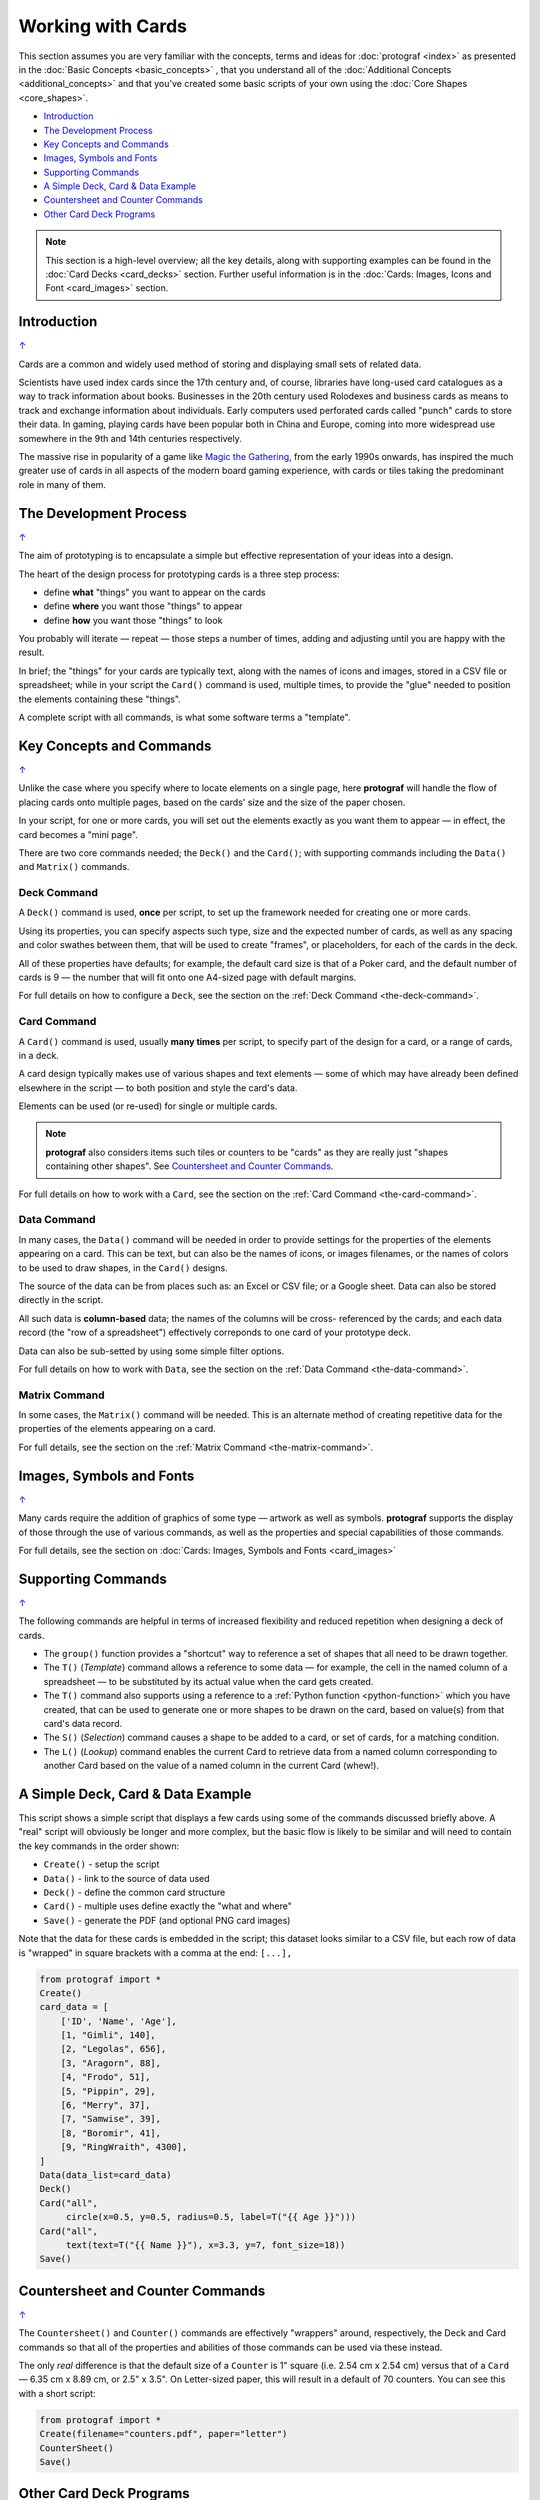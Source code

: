 ==================
Working with Cards
==================

.. |dash| unicode:: U+2014 .. EM DASH SIGN

This section assumes you are very familiar with the concepts, terms and
ideas for :doc:`protograf <index>` as presented in the
:doc:`Basic Concepts <basic_concepts>` , that you understand all of the
:doc:`Additional Concepts <additional_concepts>`
and that you've created some basic scripts of your own using the
:doc:`Core Shapes <core_shapes>`.

.. _table-of-contents-wwc:

- `Introduction`_
- `The Development Process`_
- `Key Concepts and Commands`_
- `Images, Symbols and Fonts`_
- `Supporting Commands`_
- `A Simple Deck, Card & Data Example`_
- `Countersheet and Counter Commands`_
- `Other Card Deck Programs`_


.. NOTE::

    This section is a high-level overview; all the key details, along with
    supporting examples can be found in the :doc:`Card Decks <card_decks>`
    section.  Further useful information is in the
    :doc:`Cards: Images, Icons and Font <card_images>` section.


Introduction
============
`↑ <table-of-contents-wwc_>`_

Cards are a common and widely used method of storing and displaying
small sets of related data.

Scientists have used index cards since the 17th century and, of course,
libraries have long-used card catalogues as a way to track information
about books. Businesses in the 20th century used Rolodexes and business
cards as means to track and exchange information about individuals. Early
computers used perforated cards called "punch" cards to store their
data. In gaming, playing cards have been popular both in China and
Europe, coming into more widespread use somewhere in the 9th and 14th
centuries respectively.

The massive rise in popularity of a game like
`Magic the Gathering <https://en.wikipedia.org/wiki/Magic:_The_Gathering>`_,
from the early 1990s onwards, has inspired the much greater use of cards in
all aspects of the modern board gaming experience, with cards or tiles
taking the predominant role in many of them.


The Development Process
=======================
`↑ <table-of-contents-wwc_>`_

The aim of prototyping is to encapsulate a simple but effective representation
of your ideas into a design.

The heart of the design process for prototyping cards is a three step process:

- define **what** "things" you want to appear on the cards
- define **where** you want those "things" to appear
- define **how** you want those "things" to look

You probably will iterate |dash| repeat |dash| those steps a number of times,
adding and adjusting until you are happy with the result.

In brief; the "things" for your cards are typically text, along with the names
of  icons and images, stored in a CSV file or spreadsheet; while in your script
the ``Card()`` command is used, multiple times, to provide the "glue" needed to
position the elements containing these "things".

A complete script with all commands, is what some software terms a "template".


Key Concepts and Commands
=========================
`↑ <table-of-contents-wwc_>`_

Unlike the case where you specify where to locate elements on a single page,
here **protograf** will handle the flow of placing cards onto multiple pages,
based on the cards' size and the size of the paper chosen.

In your script, for one or more cards, you will set out the elements exactly
as you want them to appear |dash| in effect, the card becomes a "mini page".

There are two core commands needed; the ``Deck()`` and the ``Card()``; with
supporting commands including the ``Data()`` and ``Matrix()`` commands.

Deck Command
------------

A ``Deck()`` command is used, **once** per script, to set up the framework
needed for creating one or more cards.

Using its properties, you can specify aspects such type, size and the expected
number of cards, as well as any spacing and color swathes between them, that
will be used to create "frames", or placeholders, for each of the cards in the
deck.

All of these properties have defaults; for example, the default card size is
that of a Poker card, and the default number of cards is 9 |dash| the number
that will fit onto one A4-sized page with default margins.

For full details on how to configure a ``Deck``, see the section on the
:ref:`Deck Command <the-deck-command>`.

Card Command
------------

A ``Card()`` command is used, usually **many times** per script, to specify
part of the design for a card, or a range of cards, in a deck.

A card design typically makes use of various shapes and text elements |dash|
some of which may have already been defined elsewhere in the script |dash| to
both position and style the card's data.

Elements can be used (or re-used) for single or multiple cards.

.. NOTE::

    **protograf** also considers items such tiles or counters to be "cards" as
    they are really just "shapes containing other shapes". See
    `Countersheet and Counter Commands`_.

For full details on how to work with a ``Card``, see the section on the
:ref:`Card Command <the-card-command>`.

Data Command
------------

In many cases, the ``Data()`` command will be needed in order to provide
settings for the properties of the elements appearing on a card. This can
be text, but can also be the names of icons, or images filenames, or the
names of colors to be used to draw shapes, in the ``Card()`` designs.

The source of the data can be from places such as: an Excel or CSV file;
or a Google sheet.  Data can also be stored directly in the script.

All such data is **column-based** data; the names of the columns will be cross-
referenced by the cards; and each data record (the "row of a spreadsheet")
effectively correponds to one card of your prototype deck.

Data can also be sub-setted by using some simple filter options.

For full details on how to work with ``Data``, see the section on the
:ref:`Data Command <the-data-command>`.

Matrix Command
--------------

In some cases, the ``Matrix()`` command will be needed. This is an alternate
method of creating repetitive data for the properties of the elements appearing
on a card.

For full details, see the section on the
:ref:`Matrix Command <the-matrix-command>`.


Images, Symbols and Fonts
=========================
`↑ <table-of-contents-wwc_>`_

Many cards require the addition of graphics of some type |dash| artwork
as well as symbols. **protograf** supports the display of those through the
use of various commands, as well as the properties and special capabilities
of those commands.

For full details, see the section on
:doc:`Cards: Images, Symbols and Fonts <card_images>`


Supporting Commands
===================
`↑ <table-of-contents-wwc_>`_

The following commands are helpful in terms of increased flexibility and
reduced repetition when designing a deck of cards.

-  The ``group()`` function provides a "shortcut" way to reference a set of
   shapes that all need to be drawn together.
-  The ``T()`` (*Template*) command allows a reference to some data |dash|
   for example, the cell in the named column of a spreadsheet |dash| to
   be substituted by its actual value when the card gets created.
-  The ``T()`` command also supports using a reference to a
   :ref:`Python function <python-function>` which you have created, that
   can be used to generate one or more shapes to be drawn on the card,
   based on value(s) from that card's data record.
-  The ``S()`` (*Selection*) command causes a shape to be added to a card,
   or set of cards, for a matching condition.
-  The ``L()`` (*Lookup*)  command enables the current Card to retrieve data
   from a named column corresponding to another Card based on the value of a
   named column in the current Card (whew!).


A Simple Deck, Card & Data Example
==================================

This script shows a simple script that displays a few cards using some
of the commands discussed briefly above. A "real" script will obviously
be longer and more complex, but the basic flow is likely to be similar
and will need to contain the key commands in the order shown:

- ``Create()`` - setup the script
- ``Data()`` - link to the source of data used
- ``Deck()`` - define the common card structure
- ``Card()`` - multiple uses define exactly the "what and where"
- ``Save()`` - generate the PDF (and optional PNG card images)

Note that the data for these cards is embedded in the script; this dataset
looks similar to a CSV file, but each row of data is "wrapped" in square
brackets with a comma at the end: ``[...],``

.. code:: python

    from protograf import *
    Create()
    card_data = [
        ['ID', 'Name', 'Age'],
        [1, "Gimli", 140],
        [2, "Legolas", 656],
        [3, "Aragorn", 88],
        [4, "Frodo", 51],
        [5, "Pippin", 29],
        [6, "Merry", 37],
        [7, "Samwise", 39],
        [8, "Boromir", 41],
        [9, "RingWraith", 4300],
    ]
    Data(data_list=card_data)
    Deck()
    Card("all",
         circle(x=0.5, y=0.5, radius=0.5, label=T("{{ Age }}")))
    Card("all",
         text(text=T("{{ Name }}"), x=3.3, y=7, font_size=18))
    Save()


Countersheet and Counter Commands
=================================
`↑ <table-of-contents-wwc_>`_

The ``Countersheet()`` and ``Counter()`` commands are effectively "wrappers"
around,  respectively, the Deck and Card commands so that all of the properties
and  abilities of those commands can be used via these instead.

The only *real* difference is that the default size of a ``Counter`` is 1"
square (i.e. 2.54 cm x 2.54 cm) versus that of a ``Card`` |dash|
6.35 cm x 8.89 cm, or 2.5" x 3.5".  On Letter-sized paper, this will result
in a default of 70 counters. You can see this with a short script:

.. code:: python

    from protograf import *
    Create(filename="counters.pdf", paper="letter")
    CounterSheet()
    Save()


.. _other-card-resources:

Other Card Deck Programs
========================
`↑ <table-of-contents-wwc_>`_

**protograf** is by no means the only tool for creating decks of cards.
Numerous other options exist, both free and commercial.  Some of the free /
open-source ones are listed below.

Note that inclusion of these links does **not** constitute a recommendation of
them or their use!

================== ======= ========== =========================================================
Title              O/S     Language   Link
================== ======= ========== =========================================================
Batch Card Maker   Multi   Python     https://github.com/p-dimi/Batch-Card-Maker
Card Creatr Studio Multi   Electron   https://cardcreatr.sffc.xyz/
Card Editor        Windows Java       https://bitbucket.org/mattsinger/card-editor/src/release/
CardFoldr          Multi   JavaScript https://foosel.github.io/cardfoldr/
CardMaker          Multi   C#         https://github.com/nhmkdev/cardmaker
DeCard64           Windows Delphi     https://github.com/Dimon-II/DeCard64
Forge of Cards     Online  JavaScript https://forgeofcards.com/#/
NanDeck            Windows ?          https://www.nandeck.com/
Paperize           Online  JavaScript https://beta.editor.paperize.io/#/
Strange Eons       Multi   Java       https://strangeeons.cgjennings.ca/index.html
Squib              Multi   Ruby       https://github.com/andymeneely/squib
================== ======= ========== =========================================================
